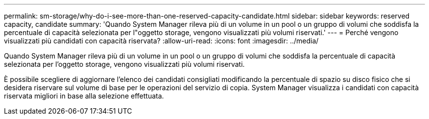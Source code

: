 ---
permalink: sm-storage/why-do-i-see-more-than-one-reserved-capacity-candidate.html 
sidebar: sidebar 
keywords: reserved capacity, candidate 
summary: 'Quando System Manager rileva più di un volume in un pool o un gruppo di volumi che soddisfa la percentuale di capacità selezionata per l"oggetto storage, vengono visualizzati più volumi riservati.' 
---
= Perché vengono visualizzati più candidati con capacità riservata?
:allow-uri-read: 
:icons: font
:imagesdir: ../media/


[role="lead"]
Quando System Manager rileva più di un volume in un pool o un gruppo di volumi che soddisfa la percentuale di capacità selezionata per l'oggetto storage, vengono visualizzati più volumi riservati.

È possibile scegliere di aggiornare l'elenco dei candidati consigliati modificando la percentuale di spazio su disco fisico che si desidera riservare sul volume di base per le operazioni del servizio di copia. System Manager visualizza i candidati con capacità riservata migliori in base alla selezione effettuata.
